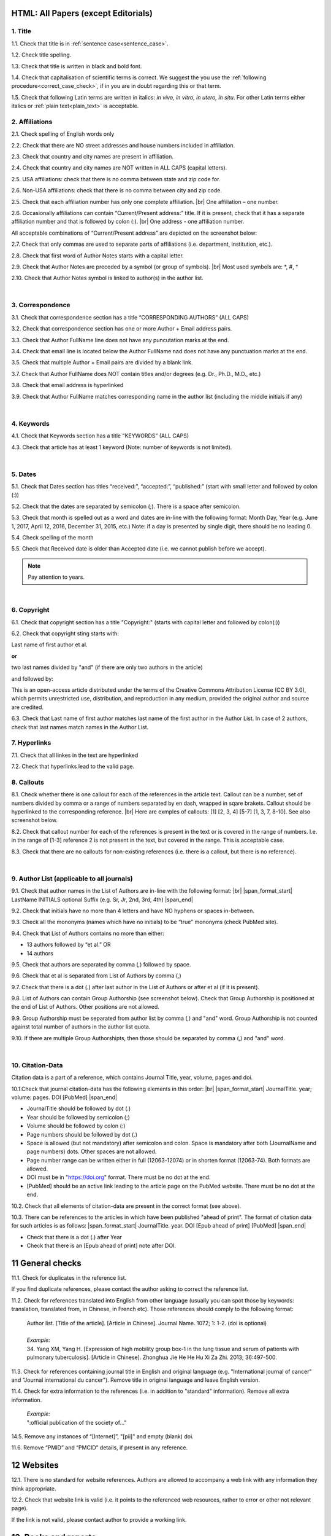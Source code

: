 .. role:: sample

.. _title_research_papers:

HTML: All Papers (except Editorials)
====================================


1. Title
--------

1.1. Check that title is in :ref:`sentence case<sentence_case>`.

1.2. Check title spelling.

1.3. Check that title is written in black and bold font.

1.4. Check that capitalisation of scientific terms is correct.
We suggest the you use the :ref:`following procedure<correct_case_check>`, if in you are in doubt regarding this or that term.

1.5. Check that following Latin terms are written in italics: *in vivo, in vitro, in utero, in situ*. 
For other Latin terms either italics or :ref:`plain text<plain_text>` is acceptable.

           

2. Affiliations
---------------

2.1. Check spelling of English words only

2.2. Check that there are NO street addresses and house numbers included in affiliation.

2.3. Check that country and city names are present in affiliation.

2.4. Check that country and city names are NOT written in ALL CAPS (capital letters).

2.5. USA affiliations: check that there is no comma between state and zip code for.

2.6. Non-USA affiliations: check that there is no comma between city and zip code.

.. image:: /_static/aff_text_zip_state_city.png
   :alt: No comma between zip code and state (US) / city (non-US)

2.5. Check that each affiliation number has only one complete affiliation. |br|
One affiliation – one number.

2.6. Occasionally affiliations can contain “Current/Present address:” title. If it is present, check that it has a separate affiliation number and that is followed by colon (:). |br| One address - one affiliation number. 
	
All acceptable combinations of “Current/Present address” are depicted on the screenshot below: 

.. image:: /_static/aff_current_address.png
   :alt: Current/Present address

2.7. Check that only commas are used to separate parts of affiliations (i.e. department, institution, etc.).

.. image:: /_static/aff_parts.png
   :alt: Affiliation format

2.8. Check that first word of Author Notes starts with a capital letter.

2.9. Check that Author Notes are preceded by a symbol (or group of symbols). |br|
Most used symbols are: \*, #, †

.. image:: /_static/aff_auth_note.png
   :alt: Author Notes

2.10. Check that Author Notes symbol is linked to author(s) in the author list. 

.. image:: /_static/aff_auth_note_symbol.png
   :alt: Author Notes Symbol


|
.. _correspondece_research_papers:

3. Correspondence
-----------------

3.1. Check that correspondence section has a title “CORRESPONDING AUTHORS” (ALL CAPS)

3.2. Check that correspondence section has one or more Author + Email address pairs.

3.3. Check that Author FullName line does not have any puncutation marks at the end.

3.4. Check that email line is located below the Author FullName nad does not have any punctuation marks at the end.

3.5. Check that multiple Author + Email pairs are divided by a blank link.

.. image:: /_static/corr_format.png
   :alt: Correspondence format

3.7. Check that Author FullName does NOT contain titles and/or degrees (e.g. Dr., Ph.D., M.D., etc.)

3.8. Check that email address is hyperlinked

3.9. Check that Author FullName matches corresponding name in the author list (including the middle initials if any)

.. image:: /_static/corr_auth_mtch.png
   :alt: Correspondence author match

|
.. _keywords_research_papers:

4. Keywords
-----------

4.1. Check that Keywords section has a title "KEYWORDS” (ALL CAPS)

4.3. Check that article has at least 1 keyword (Note: number of keywords is not limited).

|
.. _dates_research_papers:

5. Dates
--------

5.1. Check that Dates section has titles “received:”, “accepted:”, “published:” (start with small letter and followed by colon (:))

5.2. Check that the dates are separated by semicolon (;). There is a space after semicolon.

5.3. Check that month is spelled out as a word and dates are in-line with the following format: Month Day, Year
(e.g. June 1, 2017, April 12, 2016, December 31, 2015, etc.) Note: if a day is presented by single digit, there should be no leading 0.

5.4. Check spelling of the month

.. image:: /_static/dates_format.png
   :alt: Dates format 


5.5. Check that Received date is older than Accepted date (i.e. we cannot publish before we accept).

.. note:: Pay attention to years.

|

6. Copyright
------------
6.1. Check that copyright section has a title "Copyright:" (starts with capital letter and followed by colon(:))

6.2. Check that copyright sting starts with:

:sample:`Last name of first author et al.`

**or** 

:sample:`two last names divided by "and"` (if there are only two authors in the article)

and followed by:

:sample:`This is an open-access article distributed under the terms of the Creative Commons Attribution License (CC BY 3.0), which permits unrestricted use, distribution, and reproduction in any medium, provided the original author and source are credited.`


.. image:: /_static/cpright_format.png
   :alt: Copyright format 

6.3. Check that Last name of first author matches last name of the first author in the Author List. In case of 2 authors, check that last names match names in the Author List.


7. Hyperlinks
--------------
7.1. Check that all linkes in the text are hyperlinked

7.2. Check that hyperlinks lead to the valid page.



8. Callouts
-----------
8.1. Check whether there is one callout for each of the references in the article text. Callout can be a number, set of numbers divided by comma or a range of numbers separated by en dash, wrapped in sqare brakets. Callout should be hyperlinked to the corresponding reference. |br|
Here are exmples of callouts: [1] [2, 3, 4] [5-7] [1, 3, 7, 8-10]. See also screenshot below.

.. image:: /_static/callouts_format.png
   :alt: Callouts format

8.2. Check that callout number for each of the references is present in the text or is covered in the range of numbers. I.e. in the range of [1-3] reference 2 is not present in the text, but covered in the range. This is acceptable case.

8.3. Check that there are no callouts for non-existing references (i.e. there is a callout, but there is no reference).

|

.. image:: /_static/pic_head_front_refernces.png
   :alt: References
   :height: 82px
   :width: 312px
   :scale: 50%

9. Author List (applicable to all journals)
--------------------------------------------
9.1. Check that author names in the List of Authors are in-line with the following format: |br|
|span_format_start| LastName INITIALS optional Suffix (e.g. Sr, Jr, 2nd, 3rd, 4th) |span_end|


.. image:: /_static/pic9_author_name_format.png
   :alt: Author Names format

9.2. Check that initials have no more than 4 letters and have NO hyphens or spaces in-between.

9.3. Check all the mononyms (names which have no initials) to be “true” mononyms (check PubMed site).

9.4. Check that List of Authors contains no more than either:

- 13 authors followed by “et al.”  OR

- 14 authors

.. image:: /_static/pic10_author_number.png
   :alt: Max number of authors


.. image:: /_static/pic11_author_etal_number.png
   :alt: Max number of authors followed by et al

9.5. Check that authors are separated by comma (,) followed by space.

9.6. Check that et al is separated from List of Authors by comma (,)

9.7. Check that there is a dot (.) after last author in the List of Authors or after et al (if it is present).

9.8. List of Authors can contain Group Authorship (see screenshot below). Check that Group Authorship is positioned at the end of List of Authors. Other positions are not allowed.

9.9. Group Authorship must be separated from author list by comma (,) and "and" word. Group Authorship is not counted against total number of authors in the author list quota.


.. image:: /_static/ref_etal_group_auth.png
   :alt: Group Authorship

.. image:: /_static/ref_no_etal_group_auth.png
   :alt: Group Authorship


9.10. If there are multiple Group Authorshipts, then those should be separated by comma (,) and "and" word. 

.. image:: /_static/ref_mult_group_auth.png
   :alt: Group Authorship


|
10. Citation-Data
-----------------
Citation data is a part of a reference, which contains Journal Title, year, volume, pages and doi.

10.1.Check that journal citation-data has the following elements in this order: |br|
|span_format_start| JournalTitle. year; volume: pages. DOI [PubMed] |span_end|

.. image:: /_static/pic16_citaiton_data.png
   :alt: Citation-Data format

- JournalTitle should be followed by dot (.)

- Year should be followed by semicolon (;)

- Volume should be followed by colon (:)

- Page numbers should be followed by dot (.)

- Space is allowed (but not mandatory) after semicolon and colon. Space is mandatory after both (JournalName and page numbers) dots. Other spaces are not allowed.

- Page number range can be written either in full (12063-12074) or in shorten format (12063-74). Both formats are allowed.

- DOI must be in "https://doi.org" format. There must be no dot at the end.

- [PubMed] should be an active link leading to the article page on the PubMed website. There must be no dot at the end.


10.2. Check that all elements of citation-data are present in the correct format (see above).

10.3. There can be references to the articles in which have been published "ahead of print". The format of citation data for such articles is as follows:
|span_format_start| JournalTitle. year. DOI [Epub ahead of print] [PubMed] |span_end|

- Check that there is a dot (.) after Year

- Check that there is an [Epub ahead of print] note after DOI.


.. image:: /_static/ref_ahead_of_print.png
   :alt: Ahead of Print



11 General checks
====================

11.1. Check for duplicates in the reference list. 

If you find duplicate references, please contact the author asking to correct the reference list.

11.2. Check for references translated into English from other language (usually you can spot those by keywords: translation, translated from, in Chinese, in French etc). Those references should comply to the following format:

   | :sample:`Author list. [Title of the article]. [Article in Chinese]. Journal Name. 1072; 1: 1-2.` (doi is optional)
   |
   | `Example:`
   | 34. Yang XM, Yang H. [Expression of high mobility group box-1 in the lung tissue and serum of patients with pulmonary tuberculosis]. [Article in Chinese]. Zhonghua Jie He He Hu Xi Za Zhi. 2013; 36:497-500.


11.3. Check for references containing journal title in English and original language (e.g. "International journal of cancer" and "Journal international du cancer"). Remove title in original language and leave English version.

11.4. Check for extra information to the references (i.e. in addition to "standard" information). Remove all extra information.
   
   | `Example:`
   | ":official publication of the society of…"


14.5. Remove any instances of “[Internet]”, "[pii]" and empty (blank) doi.

11.6. Remove “PMID” and “PMCID” details, if present in any reference.

.. _reference_web:


12 Websites
==============

12.1. There is no standard for website references. Authors are allowed to accompany a web link with any information they think appropriate. 

12.2. Check that website link is valid (i.e. it points to the referenced web resources, rather to error or other not relevant page).

If the link is not valid, please contact author to provide a working link.

.. _reference_books:

13. Books and reports
=======================

13.1. There is no standard for books and reports. However at least "Title, Year, (Author name for book references)" should be there. 



|

|div_center_start| Next steps: :ref:`check PDF<pdf_research_papers>`. |div_end|


.. |br| raw:: html

   <br />

.. |div_center_start| raw:: html

   <div style="text-align:center">

.. |div_end| raw:: html
   
   </div>

.. |span_format_start| raw:: html
   
   <span style='font-family:"Source Code Pro", sans-serif; font-weight: bold; text-align:center;'>

.. |span_end| raw:: html
   
   </span>
